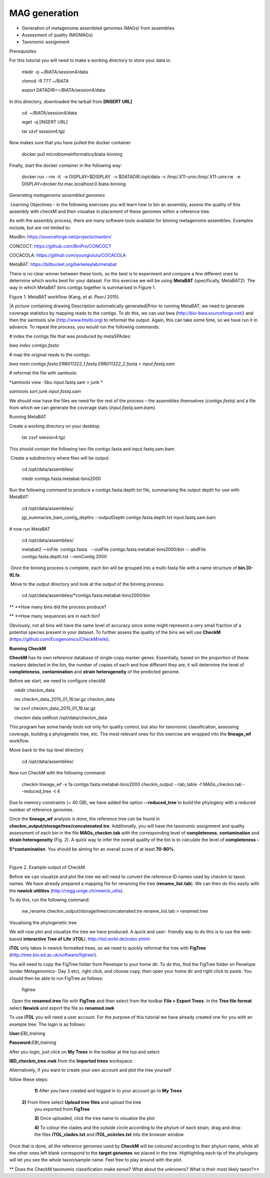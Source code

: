 ***************
MAG generation
***************

- Generation of metagenome assembled genomes (MAGs) from assemblies
- Assessment of quality (MIGMAGs)
- Taxonomic assignment

*Prerequisites*

For this tutorial you will need to make a working directory to store
your data in. 

    mkdir -p ~/BiATA/session4/data

    chmod -R 777 ~/BiATA

    export DATADIR=~/BiATA/session4/data 

In this directory, downloaded the tarball from **[INSERT URL]**

    cd  ~/BiATA/session4/data

    wget -q [INSERT URL]

    tar xzvf session4.tgz

Now makes sure that you have pulled the docker container

    docker pull microbiomeinformatics/biata-binning

Finally, start the docker container in the following way:

    docker run --rm -it  -e DISPLAY=$DISPLAY  -v $DATADIR:/opt/data -v /tmp/.X11-unix:/tmp/.X11-unix:rw  -e DISPLAY=docker.for.mac.localhost:0 biata-binning

*Generating metagenome assembled genomes*

|image1|\ Learning Objectives - in the following exercises you will
learn how to bin an assembly, assess the quality of this assembly with
checkM and then visualise in placement of these genomes within a
reference tree. 

|image1|\ As with the assembly process, there are many software tools available for
binning metagenome assemblies. Examples include, but are not limited to:

MaxBin: https://sourceforge.net/projects/maxbin/ 

CONCOCT: https://github.com/BinPro/CONCOCT 

COCACOLA: https://github.com/younglululu/COCACOLA 

MetaBAT: https://bitbucket.org/berkeleylab/metabat

There is no clear winner between these tools, so the best is to
experiment and compare a few different ones to determine which works
best for your dataset. For this exercise we will be using **MetaBAT**
(specifically, MetaBAT2). The way in which MetaBAT bins contigs together
is summarised in Figure 1.

|image2|\

Figure 1. MetaBAT workflow (Kang, et al. *PeerJ* 2015).

|A picture containing drawing Description automatically
generated|\ Prior to running MetaBAT, we need to generate coverage
statistics by mapping reads to the contigs. To do this, we can use bwa
(http://bio-bwa.sourceforge.net/) and then the samtools s/w
(`http://www.htslib.org <http://www.htslib.org/>`__) to reformat the
output. Again, this can take some time, so we have run it in advance. To
repeat the process, you would run the following commands:

# index the contigs file that was produced by metaSPAdes:

*bwa index contigs.fasta*

# map the original reads to the contigs:

*bwa mem contigs.fasta ERR011322_1.fastq ERR011322_2.fastq >
input.fastq.sam*

# reformat the file with samtools:

*samtools view -Sbu input.fastq.sam > junk *

*samtools sort junk input.fastq.sam*

We should now have the files we need for the rest of the process – the
assemblies themselves (*contigs.fasta)* and a file from which we can
generate the coverage stats (*input.fastq.sam.bam).*

Running MetaBAT

|image3|\ Create a working directory on your desktop:

    tar zxvf seesion4.tgz

This should contain the following two file contigs.fasta
and input.fastq.sam.bam.

|image3| Create a subdirectory where files will be output:

    cd /opt/data/assemblies/

    mkdir contigs.fasta.metabat-bins2000

|image3|\Run the following command to produce a
contigs.fasta.depth.txt file, summarising the output depth for use with
MetaBAT:

    cd /opt/data/assemblies/

    jgi_summarize_bam_contig_depths --outputDepth contigs.fasta.depth.txt input.fastq.sam.bam

# now run MetaBAT

    cd /opt/data/assemblies/

    metabat2 —inFile  contigs.fasta   --outFile contigs.fasta.metabat-bins2000/bin -- abdFile contigs.fasta.depth.txt --minContig 2000

|image3| Once the binning process is complete, each bin will be
grouped into a multi-fasta file with a name structure of
**bin.[0-9].fa**.

|image3| Move to the output directory and look at the output of the binning process.

    cd /opt/data/assemblies/*contigs.fasta.metabat-bins2000/bin

|image4|\ ** **\ How many bins did the process produce?

|image4|\ ** **\ How many sequences are in each bin?

Obviously, not all bins will have the same level of accuracy since some
might represent a very small fraction of a potential species present in
your dataset. To further assess the quality of the bins we will use
**CheckM** (https://github.com/Ecogenomics/CheckM/wiki).

**Running CheckM**

|image1|\ **CheckM** has its own reference database of single-copy
marker genes. Essentially, based on the proportion of these markers
detected in the bin, the number of copies of each and how different they
are, it will determine the level of **completeness**, **contamination**
and **strain heterogeneity** of the predicted genome. 

|image3|\ Before we start, we need to configure checkM.

    mkdir checkm_data

    mv checkm_data_2015_01_16.tar.gz checkm_data

    tar zxvf checkm_data_2015_01_16.tar.gz

    checkm data setRoot /opt/data/checkm_data

This program has some handy tools not only for quality control, but also
for taxonomic classification, assessing coverage, building a
phylogenetic tree, etc. The most relevant ones for this exercise are
wrapped into the **lineage_wf** workflow.

Move back to the top level directory 

    cd /opt/data/assemblies/

Now run CheckM with the following command:

    checkm lineage_wf -x fa contigs.fasta.metabat-bins2000 checkm_output --tab_table -f MAGs_checkm.tab --reduced_tree -t 4

Due to memory constraints (< 40 GB), we have added the option
**--reduced_tree** to build the phylogeny with a reduced number of
reference genomes.

Once the **lineage_wf** analysis is done, the reference tree can be
found in **checkm_output/storage/tree/concatenated.tre**. Additionally,
you will have the taxonomic assignment and quality assessment of each
bin in the file **MAGs_checkm.tab** with the corresponding level of
**completeness**, **contamination** and **strain heterogeneity** (Fig.
2). A quick way to infer the overall quality of the bin is to calculate
the level of **completeness -**

**5*contamination**. You should be aiming for an overall score of at
least **70-80%**.

 |image5|\

Figure 2. Example output of CheckM

Before we can visualize and plot the tree we will need to convert the
reference ID names used by checkm to taxon names. We have already
prepared a mapping file for renaming the tree (**rename_list.tab**). We
can then do this easily with the **newick utilities**
(http://cegg.unige.ch/newick_utils).

To do this, run the following command:

    nw_rename checkm_output/storage/tree/concatenated.tre rename_list.tab > renamed.tree

Visualising the phylogenetic tree

We will now plot and visualize the tree we have produced. A quick and
user- friendly way to do this is to use the web-based **interactive Tree
of Life** (**iTOL**): http://itol.embl.de/index.shtml

**iTOL** only takes in newick formatted trees, so we need to quickly
reformat the tree with **FigTree**
(http://tree.bio.ed.ac.uk/software/figtree/).

You will need to copy the FigTree folder from Penelope to your home dir.
To do this, find the FigTree folder on Penelope (under Metagenomics- Day
3 etc), right click, and choose copy, then open your home dir and right
click to paste. You should then be able to run FigTree as follows:

    figtree

|image3|\  Open the **renamed.tree** file with **FigTree** and then
select from the toolbar **File > Export Trees**. In the **Tree file
format** select **Newick** and export the file as **renamed.nwk**

|image3|\ To use **iTOL** you will need a user account. For the
purpose of this tutorial we have already created one for you with an
example tree. The login is as follows:

**User:**\ *EBI_training*

**Password:**\ *EBI_training*

After you login, just click on **My Trees** in the toolbar at the top
and select

**IBD_checkm_tree.nwk** from the **Imported trees** workspace.

Alternatively, if you want to create your own account and plot the tree
yourself

follow these steps:

   **1)** After you have created and logged in to your account go to **My Trees**

  **2)** From there select **Upload tree files** and upload the tree
   you exported from **FigTree**

   **3)** Once uploaded, click the tree name to visualize the plot

   **4)** To colour the clades and the outside circle according to the
   phylum of each strain, drag and drop the files **iTOL_clades.txt** and
   **iTOL_ocircles.txt** into the browser window

Once that is done, all the reference genomes used by **CheckM** will be
coloured according to their phylum name, while all the other ones left
blank correspond to the **target genomes** we placed in the tree.
Highlighting each tip of the phylogeny will let you see the whole
taxon/sample name. Feel free to play around with the plot.

|image4|\ ** Does the CheckM taxonomic classification make sense? What
about the unknowns? What is their most likely taxon?**

.. |image1| image:: media/info.png
   :width: 0.26667in
   :height: 0.26667in
.. |image2| image:: media/binning.png
   :width: 6.26389in
   :height: 3.91389in
.. |image3| image:: media/action.png
   :width: 0.25in
   :height: 0.25in
.. |image4| image:: media/question.png
   :width: 0.26667in
   :height: 0.26667in
.. |image5| image:: media/image5.png
   :width: 6.26389in
   :height: 1.37569in
